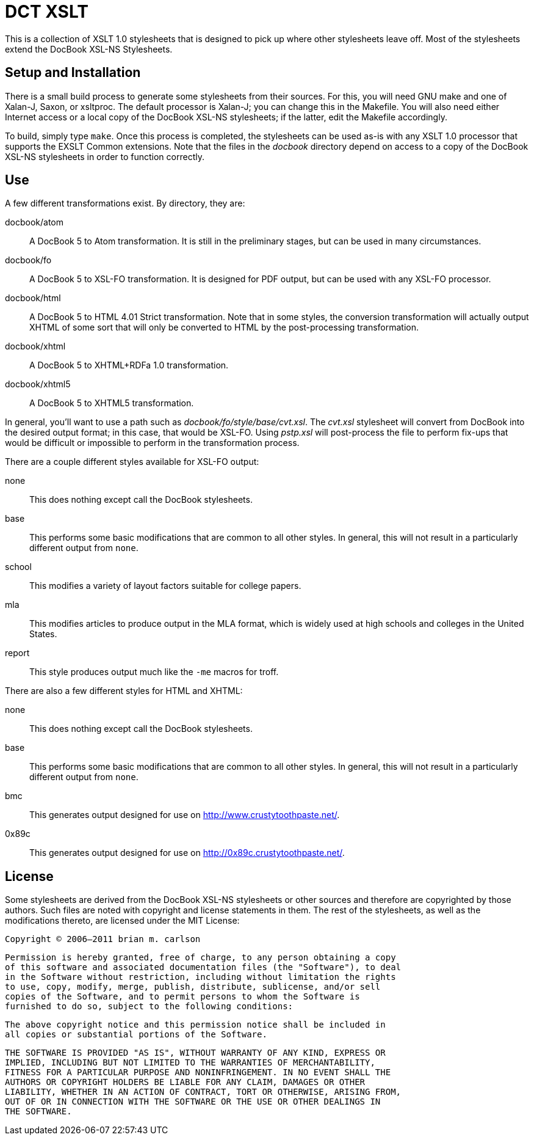 DCT XSLT
========

This is a collection of XSLT 1.0 stylesheets that is designed to pick up where
other stylesheets leave off.  Most of the stylesheets extend the DocBook XSL-NS
Stylesheets.

Setup and Installation
----------------------

There is a small build process to generate some stylesheets from their sources.
For this, you will need GNU make and one of Xalan-J, Saxon, or xsltproc.  The
default processor is Xalan-J; you can change this in the Makefile.  You will
also need either Internet access or a local copy of the DocBook XSL-NS
stylesheets; if the latter, edit the Makefile accordingly.

To build, simply type +make+.  Once this process is completed, the stylesheets
can be used as-is with any XSLT 1.0 processor that supports the EXSLT Common
extensions.  Note that the files in the 'docbook' directory depend on access to
a copy of the DocBook XSL-NS stylesheets in order to function correctly.

Use
---

A few different transformations exist.  By directory, they are:

docbook/atom::
	A DocBook 5 to Atom transformation.  It is still in the preliminary stages,
	but can be used in many circumstances.
docbook/fo::
	A DocBook 5 to XSL-FO transformation.  It is designed for PDF output, but can
	be used with any XSL-FO processor.
docbook/html::
	A DocBook 5 to HTML 4.01 Strict transformation.  Note that in some styles, the
	conversion transformation will actually output XHTML of some sort that will
	only be converted to HTML by the post-processing transformation.
docbook/xhtml::
	A DocBook 5 to XHTML+RDFa 1.0 transformation.
docbook/xhtml5::
	A DocBook 5 to XHTML5 transformation.

In general, you'll want to use a path such as 'docbook/fo/style/base/cvt.xsl'.
The 'cvt.xsl' stylesheet will convert from DocBook into the desired output
format; in this case, that would be XSL-FO.  Using 'pstp.xsl' will post-process
the file to perform fix-ups that would be difficult or impossible to perform in
the transformation process.

There are a couple different styles available for XSL-FO output:

none::
	This does nothing except call the DocBook stylesheets.
base::
	This performs some basic modifications that are common to all other styles.
	In general, this will not result in a particularly different output from
	+none+.
school::
	This modifies a variety of layout factors suitable for college papers.
mla::
	This modifies articles to produce output in the MLA format, which is widely
	used at high schools and colleges in the United States.
report::
	This style produces output much like the +-me+ macros for troff.

There are also a few different styles for HTML and XHTML:

none::
	This does nothing except call the DocBook stylesheets.
base::
	This performs some basic modifications that are common to all other styles.
	In general, this will not result in a particularly different output from
	+none+.
bmc::
	This generates output designed for use on http://www.crustytoothpaste.net/.
0x89c::
	This generates output designed for use on http://0x89c.crustytoothpaste.net/.

License
-------

Some stylesheets are derived from the DocBook XSL-NS stylesheets or other
sources and therefore are copyrighted by those authors.  Such files are noted
with copyright and license statements in them.  The rest of the stylesheets, as
well as the modifications thereto, are licensed under the MIT License:

=====
  Copyright © 2006–2011 brian m. carlson

  Permission is hereby granted, free of charge, to any person obtaining a copy
  of this software and associated documentation files (the "Software"), to deal
  in the Software without restriction, including without limitation the rights
  to use, copy, modify, merge, publish, distribute, sublicense, and/or sell
  copies of the Software, and to permit persons to whom the Software is
  furnished to do so, subject to the following conditions:

  The above copyright notice and this permission notice shall be included in
  all copies or substantial portions of the Software.

  THE SOFTWARE IS PROVIDED "AS IS", WITHOUT WARRANTY OF ANY KIND, EXPRESS OR
  IMPLIED, INCLUDING BUT NOT LIMITED TO THE WARRANTIES OF MERCHANTABILITY,
  FITNESS FOR A PARTICULAR PURPOSE AND NONINFRINGEMENT. IN NO EVENT SHALL THE
  AUTHORS OR COPYRIGHT HOLDERS BE LIABLE FOR ANY CLAIM, DAMAGES OR OTHER
  LIABILITY, WHETHER IN AN ACTION OF CONTRACT, TORT OR OTHERWISE, ARISING FROM,
  OUT OF OR IN CONNECTION WITH THE SOFTWARE OR THE USE OR OTHER DEALINGS IN
  THE SOFTWARE.
=====

// vim: set ft=asciidoc:
